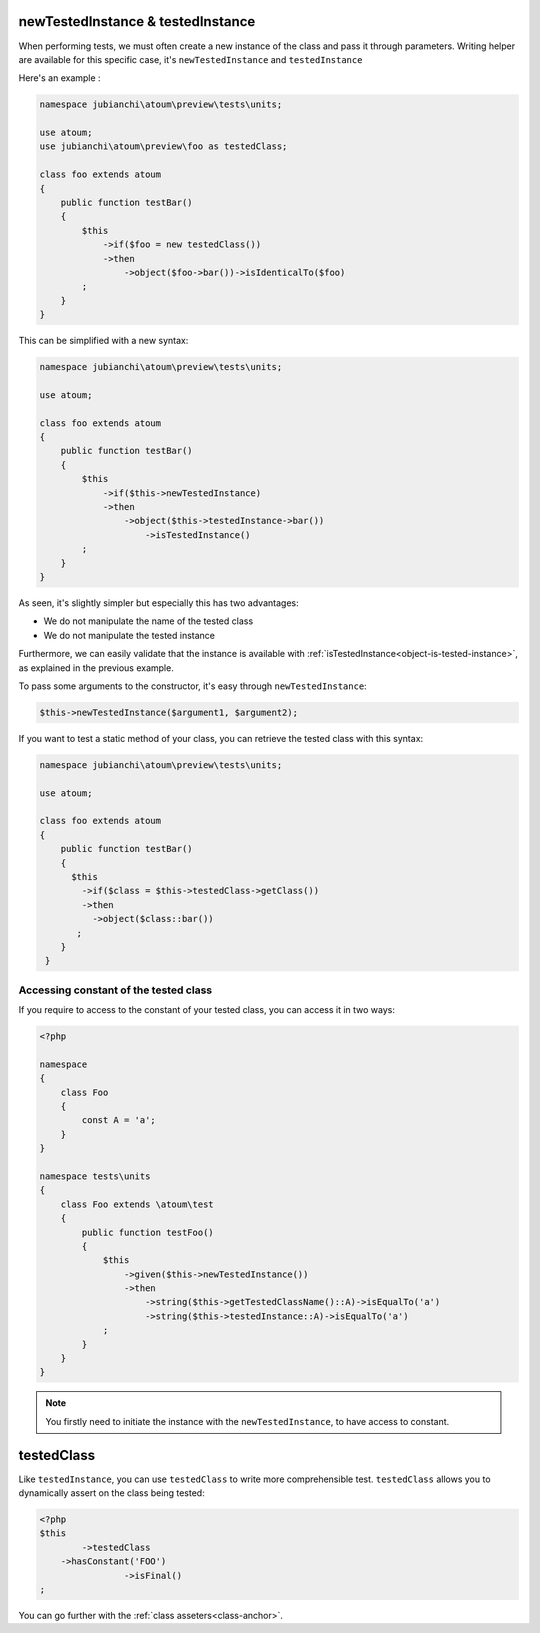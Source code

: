 
.. _newTestedInstance:

newTestedInstance & testedInstance
**********************************

When performing tests, we must often create a new instance of the class and pass it through parameters. Writing helper are available for this specific case, it's ``newTestedInstance`` and ``testedInstance``

Here's an example :

.. code-block:: php

   namespace jubianchi\atoum\preview\tests\units;
   
   use atoum;
   use jubianchi\atoum\preview\foo as testedClass;
   
   class foo extends atoum
   {
       public function testBar()
       {
           $this
               ->if($foo = new testedClass())
               ->then
                   ->object($foo->bar())->isIdenticalTo($foo)
           ;
       }
   }

This can be simplified with a new syntax:

.. code-block:: php

   namespace jubianchi\atoum\preview\tests\units;
   
   use atoum;
   
   class foo extends atoum
   {
       public function testBar()
       {
           $this
               ->if($this->newTestedInstance)
               ->then
                   ->object($this->testedInstance->bar())
                       ->isTestedInstance()
           ;
       }
   }


As seen, it's slightly simpler but especially this has two advantages:

* We do not manipulate the name of the tested class
* We do not manipulate the tested instance

Furthermore, we can easily validate that the instance is available with :ref:`isTestedInstance<object-is-tested-instance>`, as explained in the previous example.

To pass some arguments to the constructor, it's easy through ``newTestedInstance``:

.. code-block:: php

   $this->newTestedInstance($argument1, $argument2);


If you want to test a static method of your class, you can retrieve the tested class with this syntax:

.. code-block:: php

   namespace jubianchi\atoum\preview\tests\units;
   
   use atoum;
   
   class foo extends atoum
   {
       public function testBar()
       {
         $this
           ->if($class = $this->testedClass->getClass())
           ->then
             ->object($class::bar())
          ;
       }
    }


.. _testedInstance-class:

Accessing constant of the tested class
======================================

If you require to access to the constant of your tested class, you can access it in two ways:

.. code-block:: php

	<?php

	namespace
	{
	    class Foo
	    {
	        const A = 'a';
	    }
	}

	namespace tests\units
	{
	    class Foo extends \atoum\test
	    {
	        public function testFoo()
	        {
	            $this
	                ->given($this->newTestedInstance())
	                ->then
	                    ->string($this->getTestedClassName()::A)->isEqualTo('a')
	                    ->string($this->testedInstance::A)->isEqualTo('a')
	            ;
	        }
	    }
	}

.. note::
	You firstly need to initiate the instance with the ``newTestedInstance``, to have access to constant.

.. _testedClass:

testedClass
***********

Like ``testedInstance``, you can use ``testedClass`` to write more comprehensible test. ``testedClass`` allows you to dynamically assert on the class being tested:

.. code-block:: php

	<?php
	$this
		->testedClass
            ->hasConstant('FOO')
			->isFinal()
	;

You can go further with the :ref:`class asseters<class-anchor>`.
